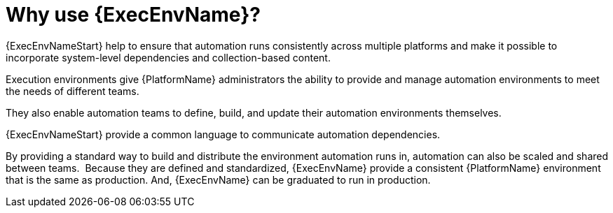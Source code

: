 [id="con-why-builder"]

= Why use {ExecEnvName}?

{ExecEnvNameStart} help to ensure that automation runs consistently across multiple platforms and make it possible to incorporate system-level dependencies and collection-based content.

Execution environments give {PlatformName} administrators the ability to provide and manage automation environments to meet the needs of different teams.

They also enable automation teams to define, build, and update their automation environments themselves. 

{ExecEnvNameStart} provide a common language to communicate automation dependencies.

By providing a standard way to build and distribute the environment automation runs in, automation can also be scaled and shared between teams. 
Because they are defined and standardized, {ExecEnvName} provide a consistent {PlatformName} environment that is the same as production. And, {ExecEnvName} can be graduated to run in production.
